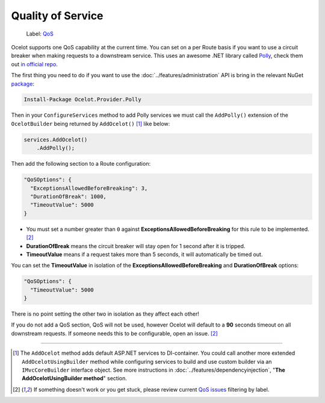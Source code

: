 Quality of Service
==================

    Label: `QoS <https://github.com/ThreeMammals/Ocelot/labels/QoS>`_

Ocelot supports one QoS capability at the current time. You can set on a per Route basis if you want to use a circuit breaker when making requests to a downstream service.
This uses an awesome .NET library called `Polly <https://www.thepollyproject.org/>`_, check them out `in official repo <https://github.com/App-vNext/Polly>`_.

The first thing you need to do if you want to use the :doc:`../features/administration` API is bring in the relevant NuGet `package <https://www.nuget.org/packages/Ocelot.Provider.Polly>`_:

.. code-block:: powershell

    Install-Package Ocelot.Provider.Polly

Then in your ``ConfigureServices`` method to add Polly services we must call the ``AddPolly()`` extension of the ``OcelotBuilder`` being returned by ``AddOcelot()`` [#f1]_ like below:

.. code-block:: csharp

    services.AddOcelot()
        .AddPolly();

Then add the following section to a Route configuration: 

.. code-block:: json

  "QoSOptions": {
    "ExceptionsAllowedBeforeBreaking": 3,
    "DurationOfBreak": 1000,
    "TimeoutValue": 5000
  }

- You must set a number greater than ``0`` against **ExceptionsAllowedBeforeBreaking** for this rule to be implemented. [#f2]_
- **DurationOfBreak** means the circuit breaker will stay open for 1 second after it is tripped.
- **TimeoutValue** means if a request takes more than 5 seconds, it will automatically be timed out. 

You can set the **TimeoutValue** in isolation of the **ExceptionsAllowedBeforeBreaking** and **DurationOfBreak** options:

.. code-block:: json

  "QoSOptions": {
    "TimeoutValue": 5000
  }

There is no point setting the other two in isolation as they affect each other!

If you do not add a QoS section, QoS will not be used, however Ocelot will default to a **90** seconds timeout on all downstream requests.
If someone needs this to be configurable, open an issue. [#f2]_

""""

.. [#f1] The ``AddOcelot`` method adds default ASP.NET services to DI-container. You could call another more extended ``AddOcelotUsingBuilder`` method while configuring services to build and use custom builder via an ``IMvcCoreBuilder`` interface object. See more instructions in :doc:`../features/dependencyinjection`, "**The AddOcelotUsingBuilder method**" section.
.. [#f2] If something doesn't work or you get stuck, please review current `QoS issues <https://github.com/search?q=repo%3AThreeMammals%2FOcelot+QoS&type=issues>`_ filtering by |QoS_label| label.

.. |QoS_label| image:: https://img.shields.io/badge/-QoS-D3ADAF.svg
   :target: https://github.com/ThreeMammals/Ocelot/labels/QoS
